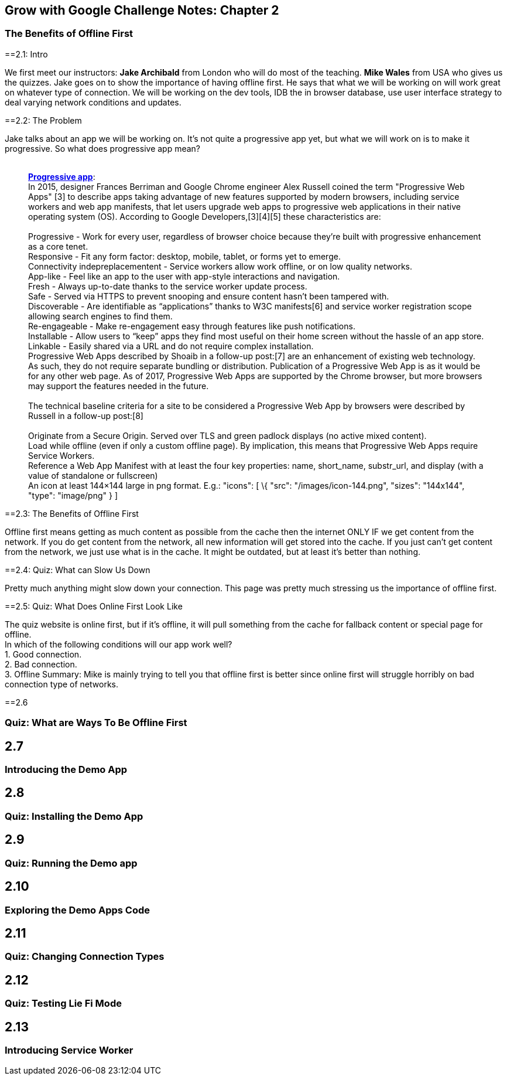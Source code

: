 [[grow-with-google-challenge-notes-chapter-2]]
Grow with Google Challenge Notes: Chapter 2
-------------------------------------------

[[the-benefits-of-offline-first]]
The Benefits of Offline First
~~~~~~~~~~~~~~~~~~~~~~~~~~~~~

:toc:

==2.1: Intro

We first meet our instructors: *Jake Archibald* from London who will do
most of the teaching. *Mike Wales* from USA who gives us the quizzes.
Jake goes on to show the importance of having offline first. He says
that what we will be working on will work great on whatever type of
connection. We will be working on the dev tools, IDB the in browser
database, use user interface strategy to deal varying network conditions
and updates.

==2.2: The Problem

Jake talks about an app we will be working on. It's not quite a
progressive app yet, but what we will work on is to make it progressive.
So what does progressive app mean? +
 +

___________________________________________________________________________________________________________________________________________________________________________________________________________________________________________________________________________________________________________________________________________________________________________________________________________________________________
*https://en.wikipedia.org/wiki/Progressive_web_app[Progressive app]*: +
In 2015, designer Frances Berriman and Google Chrome engineer Alex
Russell coined the term "Progressive Web Apps" [3] to describe apps
taking advantage of new features supported by modern browsers, including
service workers and web app manifests, that let users upgrade web apps
to progressive web applications in their native operating system (OS).
According to Google Developers,[3][4][5] these characteristics are: +
 +
Progressive - Work for every user, regardless of browser choice because
they’re built with progressive enhancement as a core tenet. +
Responsive - Fit any form factor: desktop, mobile, tablet, or forms yet
to emerge. +
Connectivity indepreplacementent - Service workers allow work offline,
or on low quality networks. +
App-like - Feel like an app to the user with app-style interactions and
navigation. +
Fresh - Always up-to-date thanks to the service worker update process. +
Safe - Served via HTTPS to prevent snooping and ensure content hasn’t
been tampered with. +
Discoverable - Are identifiable as “applications” thanks to W3C
manifests[6] and service worker registration scope allowing search
engines to find them. +
Re-engageable - Make re-engagement easy through features like push
notifications. +
Installable - Allow users to “keep” apps they find most useful on their
home screen without the hassle of an app store. +
Linkable - Easily shared via a URL and do not require complex
installation. +
Progressive Web Apps described by Shoaib in a follow-up post:[7] are an
enhancement of existing web technology. As such, they do not require
separate bundling or distribution. Publication of a Progressive Web App
is as it would be for any other web page. As of 2017, Progressive Web
Apps are supported by the Chrome browser, but more browsers may support
the features needed in the future. +
 +
The technical baseline criteria for a site to be considered a
Progressive Web App by browsers were described by Russell in a follow-up
post:[8] +
 +
Originate from a Secure Origin. Served over TLS and green padlock
displays (no active mixed content). +
Load while offline (even if only a custom offline page). By implication,
this means that Progressive Web Apps require Service Workers. +
Reference a Web App Manifest with at least the four key properties:
name, short_name, substr_url, and display (with a value of standalone or
fullscreen) +
An icon at least 144×144 large in png format. E.g.: "icons": [ \{ "src":
"/images/icon-144.png", "sizes": "144x144", "type": "image/png" } ] +
___________________________________________________________________________________________________________________________________________________________________________________________________________________________________________________________________________________________________________________________________________________________________________________________________________________________________


==2.3: The Benefits of Offline First

Offline first means getting as much content as possible from the cache
then the internet ONLY IF we get content from the network. If you do get
content from the network, all new information will get stored into the
cache. If you just can't get content from the network, we just use what
is in the cache. It might be outdated, but at least it's better than
nothing.


==2.4: Quiz: What can Slow Us Down

Pretty much anything might slow down your connection. This page was
pretty much stressing us the importance of offline first.

==2.5: Quiz: What Does Online First Look Like

The quiz website is online first, but if it's offline, it will pull
something from the cache for fallback content or special page for
offline. +
In which of the following conditions will our app work well? +
1. Good connection. +
2. Bad connection. +
3. Offline Summary: Mike is mainly trying to tell you that offline first
is better since online first will struggle horribly on bad connection
type of networks.

==2.6


[[quiz-what-are-ways-to-be-offline-first]]
Quiz: What are Ways To Be Offline First
~~~~~~~~~~~~~~~~~~~~~~~~~~~~~~~~~~~~~~~

[[section-6]]
2.7
---

[[introducing-the-demo-app]]
Introducing the Demo App
~~~~~~~~~~~~~~~~~~~~~~~~

[[section-7]]
2.8
---

[[quiz-installing-the-demo-app]]
Quiz: Installing the Demo App
~~~~~~~~~~~~~~~~~~~~~~~~~~~~~

[[section-8]]
2.9
---

[[quiz-running-the-demo-app]]
Quiz: Running the Demo app
~~~~~~~~~~~~~~~~~~~~~~~~~~

[[section-9]]
2.10
----

[[exploring-the-demo-apps-code]]
Exploring the Demo Apps Code
~~~~~~~~~~~~~~~~~~~~~~~~~~~~

[[section-10]]
2.11
----

[[quiz-changing-connection-types]]
Quiz: Changing Connection Types
~~~~~~~~~~~~~~~~~~~~~~~~~~~~~~~

[[section-11]]
2.12
----

[[quiz-testing-lie-fi-mode]]
Quiz: Testing Lie Fi Mode
~~~~~~~~~~~~~~~~~~~~~~~~~

[[section-12]]
2.13
----

[[introducing-service-worker]]
Introducing Service Worker
~~~~~~~~~~~~~~~~~~~~~~~~~~
